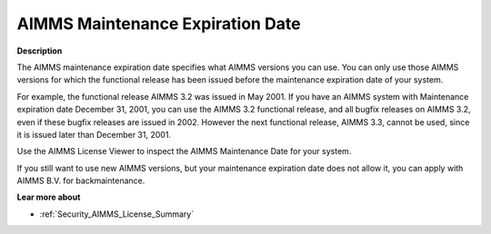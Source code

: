 

.. _Security_AIMMS_Maintenance_Expiration_D:


AIMMS Maintenance Expiration Date
=================================

**Description** 

The AIMMS maintenance expiration date specifies what AIMMS versions you can use. You can only use those AIMMS versions for which the functional release has been issued before the maintenance expiration date of your system. 



For example, the functional release AIMMS 3.2 was issued in May 2001. If you have an AIMMS system with Maintenance expiration date December 31, 2001, you can use the AIMMS 3.2 functional release, and all bugfix releases on AIMMS 3.2, even if these bugfix releases are issued in 2002. However the next functional release, AIMMS 3.3, cannot be used, since it is issued later than December 31, 2001.



Use the AIMMS License Viewer to inspect the AIMMS Maintenance Date for your system.



If you still want to use new AIMMS versions, but your maintenance expiration date does not allow it, you can apply with AIMMS B.V. for backmaintenance.



**Lear more about** 

*	:ref:`Security_AIMMS_License_Summary`  



